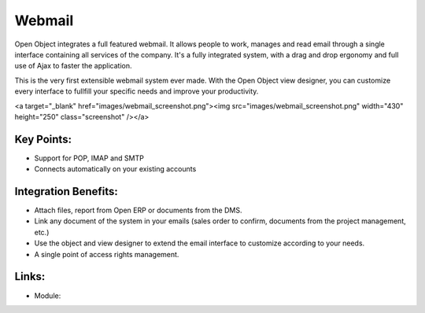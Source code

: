 Webmail
=======

Open Object integrates a full featured webmail. It allows people to work, manages
and read email through a single interface containing all services of the company.
It's a fully integrated system, with a drag and drop ergonomy and full use of Ajax
to faster the application.

This is the very first extensible webmail system ever made. With the Open Object
view designer, you can customize every interface to fullfill your specific needs
and improve your productivity.

<a target="_blank" href="images/webmail_screenshot.png"><img src="images/webmail_screenshot.png" width="430" height="250" class="screenshot" /></a>

Key Points:
-----------

* Support for POP, IMAP and SMTP
* Connects automatically on your existing accounts

Integration Benefits:
---------------------

* Attach files, report from Open ERP or documents from the DMS.
* Link any document of the system in your emails (sales order to confirm, documents from the project management, etc.)
* Use the object and view designer to extend the email interface to customize according to your needs.
* A single point of access rights management.

Links:
------

* Module: 

